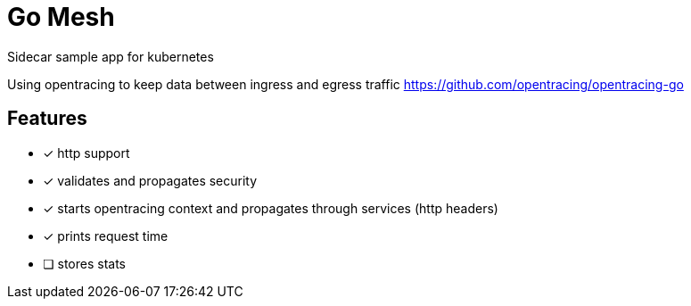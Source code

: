 = Go Mesh

Sidecar sample app for kubernetes

Using opentracing to keep data between ingress and egress traffic
https://github.com/opentracing/opentracing-go

== Features

* [x] http support
* [x] validates and propagates security
* [x] starts opentracing context and propagates through services (http headers)
* [x] prints request time
* [ ] stores stats